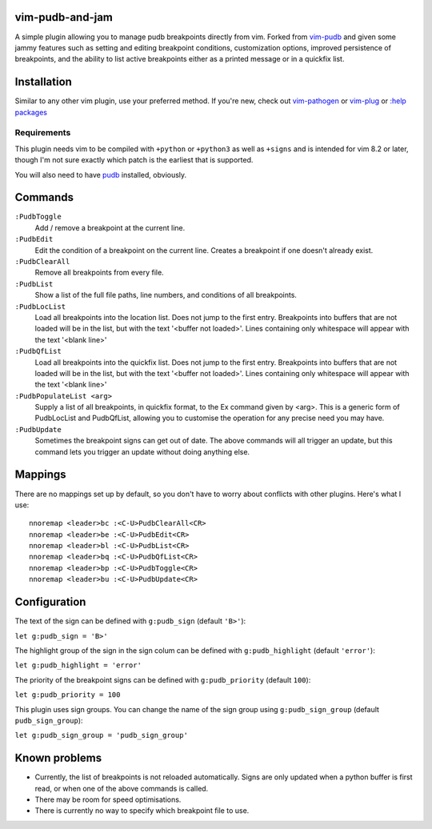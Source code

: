 vim-pudb-and-jam
================

A simple plugin allowing you to manage pudb breakpoints directly from vim.
Forked from `vim-pudb`_ and given some jammy features such as setting and
editing breakpoint conditions, customization options, improved persistence
of breakpoints, and the ability to list active breakpoints either as a
printed message or in a quickfix list.

.. _vim-pudb: https://github.com/KangOl/vim-pudb


Installation
============

Similar to any other vim plugin, use your preferred method. If you're new, check
out
`vim-pathogen <https://github.com/tpope/vim-pathogen#readme>`_ or
`vim-plug <https://github.com/junegunn/vim-plug>`_ or
`:help packages <https://vimhelp.org/repeat.txt.html#packages>`_


Requirements
------------

This plugin needs vim to be compiled with ``+python`` or ``+python3`` as well as
``+signs`` and is intended for vim 8.2 or later, though I'm not sure exactly
which patch is the earliest that is supported.

You will also need to have `pudb`_ installed, obviously.

.. _pudb: https://pypi.org/project/pudb/


Commands
========

``:PudbToggle``
    Add / remove a breakpoint at the current line.

``:PudbEdit``
    Edit the condition of a breakpoint on the current line. Creates a
    breakpoint if one doesn't already exist.

``:PudbClearAll``
    Remove all breakpoints from every file.

``:PudbList``
    Show a list of the full file paths, line numbers, and conditions of all
    breakpoints.

``:PudbLocList``
    Load all breakpoints into the location list. Does not jump to the first
    entry. Breakpoints into buffers that are not loaded will be in the list, but
    with the text '<buffer not loaded>'. Lines containing only whitespace
    will appear with the text '<blank line>'

``:PudbQfList``
    Load all breakpoints into the quickfix list. Does not jump to the first
    entry. Breakpoints into buffers that are not loaded will be in the list, but
    with the text '<buffer not loaded>'. Lines containing only whitespace
    will appear with the text '<blank line>'

``:PudbPopulateList <arg>``
    Supply a list of all breakpoints, in quickfix format, to the Ex command
    given by <arg>. This is a generic form of PudbLocList and PudbQfList,
    allowing you to customise the operation for any precise need you may have.

``:PudbUpdate``
    Sometimes the breakpoint signs can get out of date. The above commands will
    all trigger an update, but this command lets you trigger an update without
    doing anything else.


Mappings
========

There are no mappings set up by default, so you don't have to worry about
conflicts with other plugins. Here's what I use:

::

    nnoremap <leader>bc :<C-U>PudbClearAll<CR>
    nnoremap <leader>be :<C-U>PudbEdit<CR>
    nnoremap <leader>bl :<C-U>PudbList<CR>
    nnoremap <leader>bq :<C-U>PudbQfList<CR>
    nnoremap <leader>bp :<C-U>PudbToggle<CR>
    nnoremap <leader>bu :<C-U>PudbUpdate<CR>


Configuration
=============

The text of the sign can be defined with ``g:pudb_sign`` (default ``'B>'``):

``let g:pudb_sign = 'B>'``

The highlight group of the sign in the sign colum can be defined with
``g:pudb_highlight`` (default ``'error'``):

``let g:pudb_highlight = 'error'``

The priority of the breakpoint signs can be defined with ``g:pudb_priority``
(default ``100``):

``let g:pudb_priority = 100``

This plugin uses sign groups. You can change the name of the sign group using
``g:pudb_sign_group`` (default ``pudb_sign_group``):

``let g:pudb_sign_group = 'pudb_sign_group'``


Known problems
==============

- Currently, the list of breakpoints is not reloaded automatically. Signs are
  only updated when a python buffer is first read, or when one of the above
  commands is called.
- There may be room for speed optimisations.
- There is currently no way to specify which breakpoint file to use.
